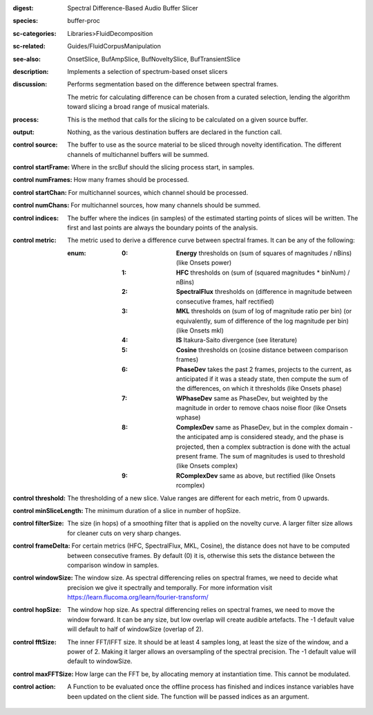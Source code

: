 :digest: Spectral Difference-Based Audio Buffer Slicer
:species: buffer-proc
:sc-categories: Libraries>FluidDecomposition
:sc-related: Guides/FluidCorpusManipulation
:see-also: OnsetSlice, BufAmpSlice, BufNoveltySlice, BufTransientSlice
:description: Implements a selection of spectrum-based onset slicers
:discussion:
   Performs segmentation based on the difference between spectral frames.
   
   The metric for calculating difference can be chosen from a curated selection, lending the algorithm toward slicing a broad range of musical materials.

   .. only_in:: sc

      The argument for ``metric`` can be passed as an integer (see table below), or as one of the following symbols: ``\power``, ``\hfc``, ``\flux``,	``\mkl``, ``\is``, ``\cosine``, ``\phase``, ``\wphase``, ``\complex``, or ``\rcomplex``. 

:process: This is the method that calls for the slicing to be calculated on a given source buffer.
:output: Nothing, as the various destination buffers are declared in the function call.

:control source:

   The buffer to use as the source material to be sliced through novelty identification. The different channels of multichannel buffers will be summed.

:control startFrame:

   Where in the srcBuf should the slicing process start, in samples.

:control numFrames:

   How many frames should be processed.

:control startChan:

   For multichannel sources, which channel should be processed.

:control numChans:

   For multichannel sources, how many channels should be summed.

:control indices:

   The buffer where the indices (in samples) of the estimated starting points of slices will be written. The first and last points are always the boundary points of the analysis.

:control metric:

   The metric used to derive a difference curve between spectral frames. It can be any of the following:

   :enum:

      :0:
         **Energy** thresholds on (sum of squares of magnitudes / nBins) (like Onsets \power)

      :1:
         **HFC** thresholds on (sum of (squared magnitudes * binNum) / nBins)

      :2:
         **SpectralFlux** thresholds on (difference in magnitude between consecutive frames, half rectified)

      :3:
         **MKL** thresholds on (sum of log of magnitude ratio per bin) (or equivalently, sum of difference of the log magnitude per bin) (like Onsets mkl)

      :4:
         **IS** Itakura-Saito divergence (see literature)

      :5:
         **Cosine** thresholds on (cosine distance between comparison frames)

      :6:
         **PhaseDev** takes the past 2 frames, projects to the current, as anticipated if it was a steady state, then compute the sum of the differences, on which it thresholds (like Onsets \phase)

      :7:
         **WPhaseDev** same as PhaseDev, but weighted by the magnitude in order to remove chaos noise floor (like Onsets \wphase)

      :8:
         **ComplexDev** same as PhaseDev, but in the complex domain - the anticipated amp is considered steady, and the phase is projected, then a complex subtraction  is done with the actual present frame. The sum of magnitudes is used to threshold (like Onsets \complex)

      :9:
         **RComplexDev** same as above, but rectified (like Onsets \rcomplex)

:control threshold:

   The thresholding of a new slice. Value ranges are different for each metric, from 0 upwards.

:control minSliceLength:

   The minimum duration of a slice in number of hopSize.

:control filterSize:

   The size (in hops) of a smoothing filter that is applied on the novelty curve. A larger filter size allows for cleaner cuts on very sharp changes.

:control frameDelta:

   For certain metrics (HFC, SpectralFlux, MKL, Cosine), the distance does not have to be computed between consecutive frames. By default (0) it is, otherwise this sets the distance between the comparison window in samples.

:control windowSize:

   The window size. As spectral differencing relies on spectral frames, we need to decide what precision we give it spectrally and temporally. For more information visit https://learn.flucoma.org/learn/fourier-transform/

:control hopSize:

   The window hop size. As spectral differencing relies on spectral frames, we need to move the window forward. It can be any size, but low overlap will create audible artefacts. The -1 default value will default to half of windowSize (overlap of 2).

:control fftSize:

   The inner FFT/IFFT size. It should be at least 4 samples long, at least the size of the window, and a power of 2. Making it larger allows an oversampling of the spectral precision. The -1 default value will default to windowSize.

:control maxFFTSize:

   How large can the FFT be, by allocating memory at instantiation time. This cannot be modulated.

:control action:

   A Function to be evaluated once the offline process has finished and indices instance variables have been updated on the client side. The function will be passed indices as an argument.

